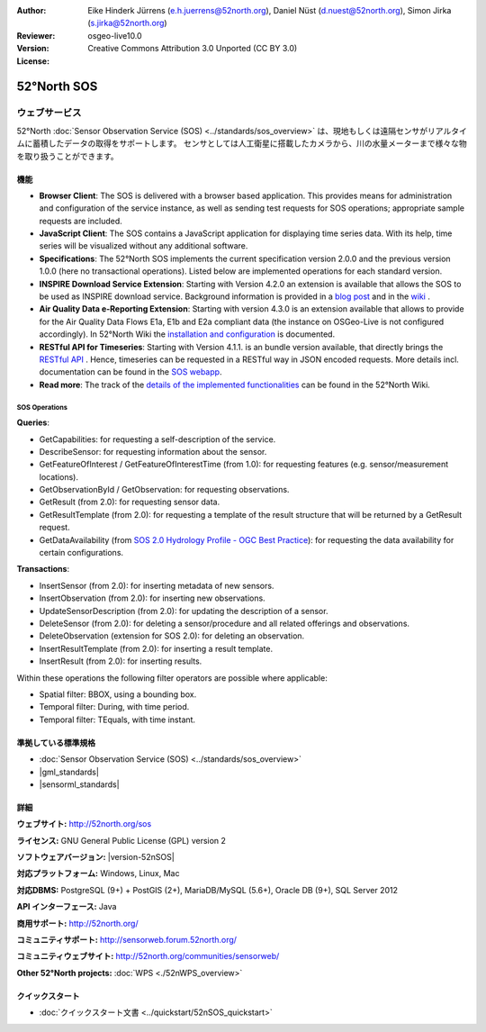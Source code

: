 
:Author: Eike Hinderk Jürrens (e.h.juerrens@52north.org), Daniel Nüst (d.nuest@52north.org), Simon Jirka (s.jirka@52north.org)
:Reviewer: 
:Version: osgeo-live10.0
:License: Creative Commons Attribution 3.0 Unported (CC BY 3.0)

.. image:: /images/project_logos/logo_52North_160.png
  :alt: 52°North - exploring horizons
  :align: right
  :target: http://52north.org/sos


52°North SOS
===============================================================================

ウェブサービス
~~~~~~~~~~~~~~~~~~~~~~~~~~~~~~~~~~~~~~~~~~~~~~~~~~~~~~~~~~~~~~~~~~~~~~~~~~~~~~~

52°North :doc:`Sensor Observation Service (SOS) <../standards/sos_overview>` 
は、現地もしくは遠隔センサがリアルタイムに蓄積したデータの取得をサポートします。
センサとしては人工衛星に搭載したカメラから、川の水量メーターまで様々な物を取り扱うことができます。
 
.. image:: /images/screenshots/1024x768/52n_sos_overview.png
  :scale: 60 %
  :alt: 52°North SOS and JavaScript client
  :align: right

機能
-------------------------------------------------------------------------------

* **Browser Client**: The SOS is delivered with a browser based application.
  This provides means for administration and configuration of the service 
  instance, as well as sending test requests for SOS operations; appropriate
  sample requests are included.
* **JavaScript Client**: The SOS contains a JavaScript application for 
  displaying time series data. With its help, time series will be visualized 
  without any additional software.
* **Specifications**: The 52°North SOS implements the current specification version 2.0.0 and the 
  previous version 1.0.0 (here no transactional operations). Listed below are 
  implemented operations for each standard version.
* **INSPIRE Download Service Extension**: Starting with Version 4.2.0 an 
  extension is available that allows the SOS to be used as INSPIRE download 
  service. Background information is provided in a `blog post 
  <http://blog.52north.org/2014/01/30/52north-supports-the-jrc-in-developing-an-inspire-download-service-based-on-sos/>`_ 
  and in the `wiki 
  <https://wiki.52north.org/bin/view/SensorWeb/SensorObservationServiceIVDocumentation#INSPIRE_Download_Service_extensi>`_ .
* **Air Quality Data e-Reporting Extension**: Starting with version 4.3.0 is an 
  extension available that allows to provide for the Air Quality Data Flows E1a,
  E1b and E2a compliant data (the instance on OSGeo-Live is not configured 
  accordingly). In 52°North Wiki the `installation and configuration
  <https://wiki.52north.org/bin/view/SensorWeb/AqdEReporting#Installation>`_ 
  is documented.
* **RESTful API for Timeseries**: Starting with Version 4.1.1. is an bundle 
  version available, that directly brings the `RESTful API 
  <https://wiki.52north.org/bin/view/SensorWeb/SensorWebClientRESTInterface>`_ .
  Hence, timeseries can be requested in a RESTful way in JSON encoded requests. 
  More details incl. documentation can be found in the
  `SOS webapp <http://localhost:8080/52nSOS/static/doc/api-doc/>`_.
* **Read more**: The track of the `details of the implemented functionalities 
  <https://wiki.52north.org/bin/view/SensorWeb/SensorObservationServiceIVDocumentation#Features>`_ 
  can be found in the 52°North Wiki.


SOS Operations
^^^^^^^^^^^^^^^^^^^^^^^^^^^^^^^^^^^^^^^^^^^^^^^^^^^^^^^^^^^^^^^^^^^^^^^^^^^^^^^^

**Queries**:

* GetCapabilities: for requesting a self-description of the service.
* DescribeSensor: for requesting information about the sensor.
* GetFeatureOfInterest / GetFeatureOfInterestTime (from 1.0): for requesting features
  (e.g. sensor/measurement locations).
* GetObservationById / GetObservation: for requesting observations.
* GetResult (from 2.0): for requesting sensor data.
* GetResultTemplate (from 2.0): for requesting a template of the result 
  structure that will be returned by a GetResult request.
* GetDataAvailability (from `SOS 2.0 Hydrology Profile - OGC Best Practice 
  <http://docs.opengeospatial.org/bp/14-004r1/14-004r1.html#38>`_): for 
  requesting the data availability for certain configurations.

**Transactions**:

* InsertSensor (from 2.0): for inserting metadata of new sensors.
* InsertObservation (from 2.0): for inserting new observations.
* UpdateSensorDescription (from 2.0): for updating the description of a sensor.
* DeleteSensor (from 2.0): for deleting a sensor/procedure and all related 
  offerings and observations.
* DeleteObservation (extension for SOS 2.0): for deleting an observation.
* InsertResultTemplate (from 2.0): for inserting a result template.
* InsertResult (from 2.0): for inserting results.

Within these operations the following filter operators are possible where 
applicable:

* Spatial filter: BBOX, using a bounding box.
* Temporal filter: During, with time period.
* Temporal filter: TEquals, with time instant.

..
  52°North SOS  では SOS 仕様のうち最新のスキーマバージョン (1.0.0) より、
  コア、トランザクション、一部の拡張プロファイルを実装しています。

  **コア SOS 操作**:

  * GetCapabilities.によるサービス詳細のリクエスト
  * GetObservation による Observations & Measurements (O&M) で記述したセンサ測定値のリクエスト
  * DescribeSensor によるSensor Model Language (SensorML) で記述したセンサメタ情報のリクエスト

  **トランザクションでの SOS 操作**:

  * RegisterSensor による新しいセンサの登録
  * InsertObservation による登録したセンサへの新しい観測対象の追加

  **その他の SOS 操作**:

  * GetResult によるセンサデータの定期的なリクエスト
  * GetObservationById による個々の観測値の再取得
  * GetFeatureOfInterest によるGMLで記述したセンサの観測対象情報のリクエスト
  * GetFeatureOfInterestTime により、センサのデータが今の時点で利用可能かの調査

  **クライアント**:

  * ブラウザベースのクライアントでサポートする全ての操作の、テストXMLクエリを提供しています


準拠している標準規格
--------------------------------------------------------------------------------

* :doc:`Sensor Observation Service (SOS) <../standards/sos_overview>`
* |gml_standards|
* |sensorml_standards|


詳細
--------------------------------------------------------------------------------

**ウェブサイト:** http://52north.org/sos

**ライセンス:** GNU General Public License (GPL) version 2

**ソフトウェアバージョン:** |version-52nSOS|

**対応プラットフォーム:** Windows, Linux, Mac

**対応DBMS:** PostgreSQL (9+) + PostGIS (2+), MariaDB/MySQL (5.6+), Oracle DB (9+), SQL Server 2012

**API インターフェース:** Java

**商用サポート:** http://52north.org/

**コミュニティサポート:** http://sensorweb.forum.52north.org/

**コミュニティウェブサイト:** http://52north.org/communities/sensorweb/

**Other 52°North projects:** :doc:`WPS <./52nWPS_overview>`


クイックスタート
--------------------------------------------------------------------------------

* :doc:`クイックスタート文書 <../quickstart/52nSOS_quickstart>`

